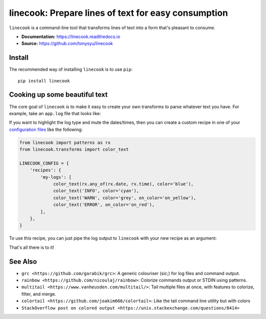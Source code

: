 ====================================================
linecook: Prepare lines of text for easy consumption
====================================================

.. default-role:: literal

.. image:: https://img.shields.io/badge/License-BSD%203--Clause-blue.svg
   :target: https://github.com/tonysyu/linecook/blob/master/LICENSE

.. image:: https://travis-ci.com/tonysyu/linecook.svg?branch=master
   :target: https://travis-ci.com/tonysyu/linecook

.. image:: https://codecov.io/gh/tonysyu/linecook/branch/master/graph/badge.svg
   :target: https://codecov.io/gh/tonysyu/linecook

.. image:: https://readthedocs.org/projects/linecook/badge/
   :target: https://linecook.readthedocs.io

`linecook` is a command-line tool that transforms lines of text into a form
that's pleasant to consume.

- **Documentation:** https://linecook.readthedocs.io
- **Source:** https://github.com/tonysyu/linecook

Install
=======

The recommended way of installing `linecook` is to use `pip`::

    pip install linecook

Cooking up some beautiful text
==============================

The core goal of `linecook` is to make it easy to create your own transforms to
parse whatever text you have. For example, take an `app.log` file that looks
like:

.. image:: docs/_static/images/app_log_raw.png

If you want to highlight the log type and mute the dates/times, then you can
create a custom recipe in one of your `configuration files
<https://linecook.readthedocs.io/en/latest/configuration.html>`_ like the
following:

.. code-block:: python

   from linecook import patterns as rx
   from linecook.transforms import color_text

   LINECOOK_CONFIG = {
       'recipes': {
           'my-logs': [
                color_text(rx.any_of(rx.date, rx.time), color='blue'),
                color_text('INFO', color='cyan'),
                color_text('WARN', color='grey', on_color='on_yellow'),
                color_text('ERROR', on_color='on_red'),
           ],
       },
   }

To use this recipe, you can just pipe the log output to `linecook` with your
new recipe as an argument:

.. image:: docs/_static/images/app_log_linecook.png

That's all there is to it!

See Also
========

- `grc <https://github.com/garabik/grc>`: A generic colouriser (sic;) for log
  files and command output.
- `rainbow <https://github.com/nicoulaj/rainbow>`: Colorize commands output or
  STDIN using patterns.
- `multitail <https://www.vanheusden.com/multitail/>`: Tail multiple files at
  once, with features to colorize, filter, and merge.
- `colortail <https://github.com/joakim666/colortail>`: Like the tail command
  line utility but with colors
- `StackOverflow post on colored output
  <https://unix.stackexchange.com/questions/8414>`
